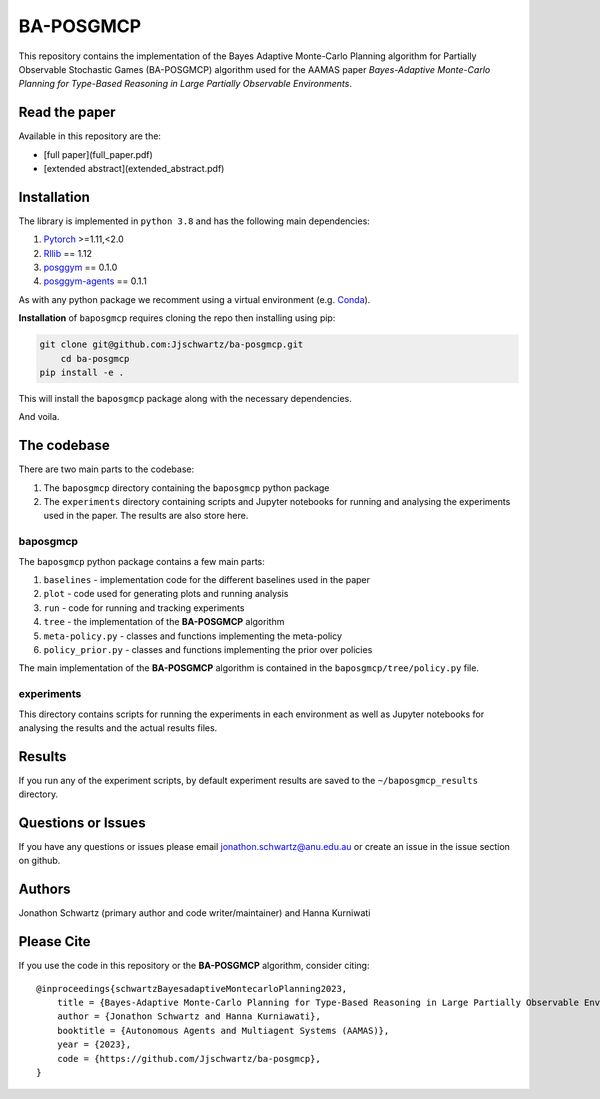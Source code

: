 BA-POSGMCP
###########

This repository contains the implementation of the Bayes Adaptive Monte-Carlo Planning algorithm for Partially Observable Stochastic Games (BA-POSGMCP) algorithm used for the AAMAS paper *Bayes-Adaptive Monte-Carlo Planning for Type-Based Reasoning in Large Partially Observable Environments*.

Read the paper
--------------

Available in this repository are the:

- [full paper](full_paper.pdf)
- [extended abstract](extended_abstract.pdf)


Installation
------------

The library is implemented in ``python 3.8`` and has the following main dependencies:

1. `Pytorch <https://pytorch.org>`_ >=1.11,<2.0
2. `Rllib <https://github.com/ray-project/ray/tree/1.12.0>`_ == 1.12
3. `posggym <https://github.com/RDLLab/posggym/tree/v0.1.0>`_ == 0.1.0
4. `posggym-agents <https://github.com/Jjschwartz/posggym-agents/tree/v0.1.1>`_ == 0.1.1

As with any python package we recomment using a virtual environment (e.g. `Conda <https://docs.conda.io/en/latest/>`_).

**Installation** of ``baposgmcp`` requires cloning the repo then installing using pip:

.. code-block:: bash

    git clone git@github.com:Jjschwartz/ba-posgmcp.git
	cd ba-posgmcp
    pip install -e .


This will install the ``baposgmcp`` package along with the necessary dependencies.

And voila.


The codebase
------------

There are two main parts to the codebase:

1. The ``baposgmcp`` directory containing the ``baposgmcp`` python package
2. The ``experiments`` directory containing scripts and Jupyter notebooks for running and analysing the experiments used in the paper. The results are also store here.


baposgmcp
`````````

The ``baposgmcp`` python package contains a few main parts:

1. ``baselines`` - implementation code for the different baselines used in the paper
2. ``plot`` - code used for generating plots and running analysis
3. ``run`` - code for running and tracking experiments
4. ``tree`` - the implementation of the **BA-POSGMCP** algorithm
5. ``meta-policy.py`` - classes and functions implementing the meta-policy
6. ``policy_prior.py`` - classes and functions implementing the prior over policies

The main implementation of the **BA-POSGMCP** algorithm is contained in the ``baposgmcp/tree/policy.py`` file.

experiments
```````````

This directory contains scripts for running the experiments in each environment as well as Jupyter notebooks for analysing the results and the actual results files.


Results
-------

If you run any of the experiment scripts, by default experiment results are saved to the ``~/baposgmcp_results`` directory.


Questions or Issues
-------------------

If you have any questions or issues please email jonathon.schwartz@anu.edu.au or create an issue in the issue section on github.


Authors
-------

Jonathon Schwartz (primary author and code writer/maintainer) and Hanna Kurniwati

Please Cite
-----------

If you use the code in this repository or the **BA-POSGMCP** algorithm, consider citing::

   @inproceedings{schwartzBayesadaptiveMontecarloPlanning2023,
       title = {Bayes-Adaptive Monte-Carlo Planning for Type-Based Reasoning in Large Partially Observable Environments: Extended Abstract},
       author = {Jonathon Schwartz and Hanna Kurniawati},
       booktitle = {Autonomous Agents and Multiagent Systems (AAMAS)},
       year = {2023},
       code = {https://github.com/Jjschwartz/ba-posgmcp},
   }
